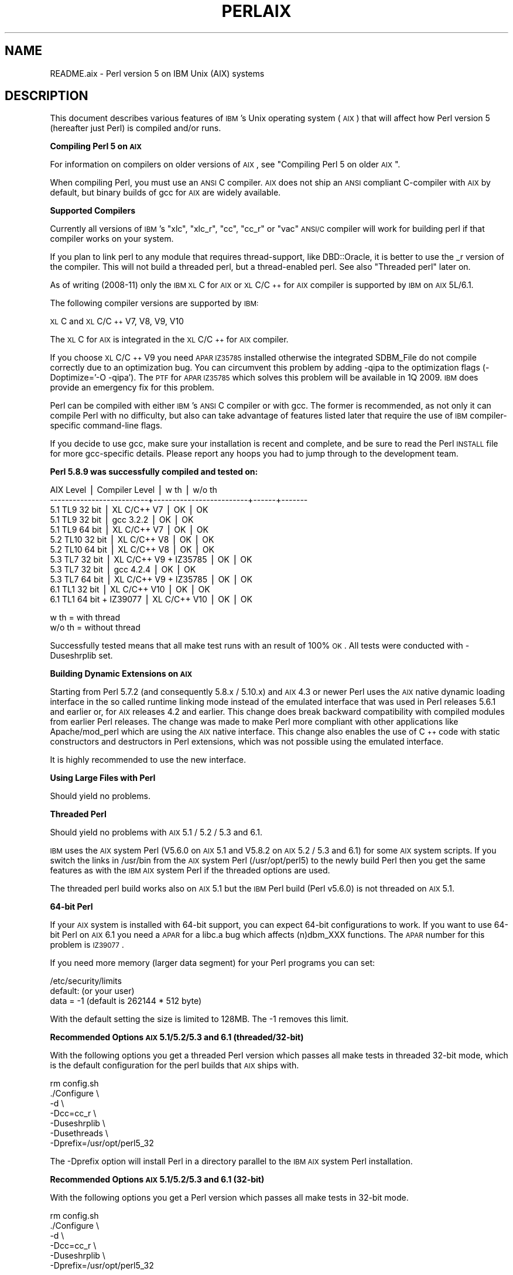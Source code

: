 .\" Automatically generated by Pod::Man v1.37, Pod::Parser v1.35
.\"
.\" Standard preamble:
.\" ========================================================================
.de Sh \" Subsection heading
.br
.if t .Sp
.ne 5
.PP
\fB\\$1\fR
.PP
..
.de Sp \" Vertical space (when we can't use .PP)
.if t .sp .5v
.if n .sp
..
.de Vb \" Begin verbatim text
.ft CW
.nf
.ne \\$1
..
.de Ve \" End verbatim text
.ft R
.fi
..
.\" Set up some character translations and predefined strings.  \*(-- will
.\" give an unbreakable dash, \*(PI will give pi, \*(L" will give a left
.\" double quote, and \*(R" will give a right double quote.  | will give a
.\" real vertical bar.  \*(C+ will give a nicer C++.  Capital omega is used to
.\" do unbreakable dashes and therefore won't be available.  \*(C` and \*(C'
.\" expand to `' in nroff, nothing in troff, for use with C<>.
.tr \(*W-|\(bv\*(Tr
.ds C+ C\v'-.1v'\h'-1p'\s-2+\h'-1p'+\s0\v'.1v'\h'-1p'
.ie n \{\
.    ds -- \(*W-
.    ds PI pi
.    if (\n(.H=4u)&(1m=24u) .ds -- \(*W\h'-12u'\(*W\h'-12u'-\" diablo 10 pitch
.    if (\n(.H=4u)&(1m=20u) .ds -- \(*W\h'-12u'\(*W\h'-8u'-\"  diablo 12 pitch
.    ds L" ""
.    ds R" ""
.    ds C` ""
.    ds C' ""
'br\}
.el\{\
.    ds -- \|\(em\|
.    ds PI \(*p
.    ds L" ``
.    ds R" ''
'br\}
.\"
.\" If the F register is turned on, we'll generate index entries on stderr for
.\" titles (.TH), headers (.SH), subsections (.Sh), items (.Ip), and index
.\" entries marked with X<> in POD.  Of course, you'll have to process the
.\" output yourself in some meaningful fashion.
.if \nF \{\
.    de IX
.    tm Index:\\$1\t\\n%\t"\\$2"
..
.    nr % 0
.    rr F
.\}
.\"
.\" For nroff, turn off justification.  Always turn off hyphenation; it makes
.\" way too many mistakes in technical documents.
.hy 0
.if n .na
.\"
.\" Accent mark definitions (@(#)ms.acc 1.5 88/02/08 SMI; from UCB 4.2).
.\" Fear.  Run.  Save yourself.  No user-serviceable parts.
.    \" fudge factors for nroff and troff
.if n \{\
.    ds #H 0
.    ds #V .8m
.    ds #F .3m
.    ds #[ \f1
.    ds #] \fP
.\}
.if t \{\
.    ds #H ((1u-(\\\\n(.fu%2u))*.13m)
.    ds #V .6m
.    ds #F 0
.    ds #[ \&
.    ds #] \&
.\}
.    \" simple accents for nroff and troff
.if n \{\
.    ds ' \&
.    ds ` \&
.    ds ^ \&
.    ds , \&
.    ds ~ ~
.    ds /
.\}
.if t \{\
.    ds ' \\k:\h'-(\\n(.wu*8/10-\*(#H)'\'\h"|\\n:u"
.    ds ` \\k:\h'-(\\n(.wu*8/10-\*(#H)'\`\h'|\\n:u'
.    ds ^ \\k:\h'-(\\n(.wu*10/11-\*(#H)'^\h'|\\n:u'
.    ds , \\k:\h'-(\\n(.wu*8/10)',\h'|\\n:u'
.    ds ~ \\k:\h'-(\\n(.wu-\*(#H-.1m)'~\h'|\\n:u'
.    ds / \\k:\h'-(\\n(.wu*8/10-\*(#H)'\z\(sl\h'|\\n:u'
.\}
.    \" troff and (daisy-wheel) nroff accents
.ds : \\k:\h'-(\\n(.wu*8/10-\*(#H+.1m+\*(#F)'\v'-\*(#V'\z.\h'.2m+\*(#F'.\h'|\\n:u'\v'\*(#V'
.ds 8 \h'\*(#H'\(*b\h'-\*(#H'
.ds o \\k:\h'-(\\n(.wu+\w'\(de'u-\*(#H)/2u'\v'-.3n'\*(#[\z\(de\v'.3n'\h'|\\n:u'\*(#]
.ds d- \h'\*(#H'\(pd\h'-\w'~'u'\v'-.25m'\f2\(hy\fP\v'.25m'\h'-\*(#H'
.ds D- D\\k:\h'-\w'D'u'\v'-.11m'\z\(hy\v'.11m'\h'|\\n:u'
.ds th \*(#[\v'.3m'\s+1I\s-1\v'-.3m'\h'-(\w'I'u*2/3)'\s-1o\s+1\*(#]
.ds Th \*(#[\s+2I\s-2\h'-\w'I'u*3/5'\v'-.3m'o\v'.3m'\*(#]
.ds ae a\h'-(\w'a'u*4/10)'e
.ds Ae A\h'-(\w'A'u*4/10)'E
.    \" corrections for vroff
.if v .ds ~ \\k:\h'-(\\n(.wu*9/10-\*(#H)'\s-2\u~\d\s+2\h'|\\n:u'
.if v .ds ^ \\k:\h'-(\\n(.wu*10/11-\*(#H)'\v'-.4m'^\v'.4m'\h'|\\n:u'
.    \" for low resolution devices (crt and lpr)
.if \n(.H>23 .if \n(.V>19 \
\{\
.    ds : e
.    ds 8 ss
.    ds o a
.    ds d- d\h'-1'\(ga
.    ds D- D\h'-1'\(hy
.    ds th \o'bp'
.    ds Th \o'LP'
.    ds ae ae
.    ds Ae AE
.\}
.rm #[ #] #H #V #F C
.\" ========================================================================
.\"
.IX Title "PERLAIX 1"
.TH PERLAIX 1 "2007-11-18" "perl v5.8.9" "Perl Programmers Reference Guide"
.SH "NAME"
README.aix \- Perl version 5 on IBM Unix (AIX) systems
.SH "DESCRIPTION"
.IX Header "DESCRIPTION"
This document describes various features of \s-1IBM\s0's Unix operating
system (\s-1AIX\s0) that will affect how Perl version 5 (hereafter just Perl)
is compiled and/or runs.
.Sh "Compiling Perl 5 on \s-1AIX\s0"
.IX Subsection "Compiling Perl 5 on AIX"
For information on compilers on older versions of \s-1AIX\s0, see \*(L"Compiling Perl 5 on older \s-1AIX\s0\*(R".
.PP
When compiling Perl, you must use an \s-1ANSI\s0 C compiler. \s-1AIX\s0 does not ship
an \s-1ANSI\s0 compliant C\-compiler with \s-1AIX\s0 by default, but binary builds of
gcc for \s-1AIX\s0 are widely available.
.Sh "Supported Compilers"
.IX Subsection "Supported Compilers"
Currently all versions of \s-1IBM\s0's \*(L"xlc\*(R", \*(L"xlc_r\*(R", \*(L"cc\*(R", \*(L"cc_r\*(R" or
\&\*(L"vac\*(R" \s-1ANSI/C\s0 compiler will work for building perl if that compiler
works on your system.
.PP
If you plan to link perl to any module that requires thread\-support,
like DBD::Oracle, it is better to use the _r version of the compiler.
This will not build a threaded perl, but a thread-enabled perl. See
also \*(L"Threaded perl\*(R" later on.
.PP
As of writing (2008\-11) only the \s-1IBM\s0 \s-1XL\s0 C for \s-1AIX\s0 or \s-1XL\s0 C/\*(C+ for \s-1AIX\s0
compiler is supported by \s-1IBM\s0 on \s-1AIX\s0 5L/6.1.
.PP
The following compiler versions are supported by \s-1IBM:\s0
.PP
\&\s-1XL\s0 C and \s-1XL\s0 C/\*(C+ V7, V8, V9, V10
.PP
The \s-1XL\s0 C for \s-1AIX\s0 is integrated in the \s-1XL\s0 C/\*(C+ for \s-1AIX\s0 compiler.
.PP
If you choose \s-1XL\s0 C/\*(C+ V9 you need \s-1APAR\s0 \s-1IZ35785\s0 installed 
otherwise the integrated SDBM_File do not compile correctly due 
to an optimization bug. You can circumvent this problem by 
adding \-qipa to the optimization flags (\-Doptimize='\-O \-qipa'). 
The \s-1PTF\s0 for \s-1APAR\s0 \s-1IZ35785\s0 which solves this problem will be available 
in 1Q 2009. \s-1IBM\s0 does provide an emergency fix for this problem.
.PP
Perl can be compiled with either \s-1IBM\s0's \s-1ANSI\s0 C compiler or with gcc. 
The former is recommended, as not only it can compile Perl with no 
difficulty, but also can take advantage of features listed later 
that require the use of \s-1IBM\s0 compiler-specific command-line flags.
.PP
If you decide to use gcc, make sure your installation is recent and 
complete, and be sure to read the Perl \s-1INSTALL\s0 file for more gcc-specific 
details. Please report any hoops you had to jump through to the 
development team.
.Sh "Perl 5.8.9 was successfully compiled and tested on:"
.IX Subsection "Perl 5.8.9 was successfully compiled and tested on:"
.Vb 12
\&    AIX Level                 | Compiler Level          | w th | w/o th
\&    --------------------------+-------------------------+------+-------
\&    5.1 TL9 32 bit            | XL C/C++ V7             | OK   | OK
\&    5.1 TL9 32 bit            | gcc 3.2.2               | OK   | OK
\&    5.1 TL9 64 bit            | XL C/C++ V7             | OK   | OK
\&    5.2 TL10 32 bit           | XL C/C++ V8             | OK   | OK
\&    5.2 TL10 64 bit           | XL C/C++ V8             | OK   | OK
\&    5.3 TL7 32 bit            | XL C/C++ V9 + IZ35785   | OK   | OK
\&    5.3 TL7 32 bit            | gcc 4.2.4               | OK   | OK
\&    5.3 TL7 64 bit            | XL C/C++ V9 + IZ35785   | OK   | OK
\&    6.1 TL1 32 bit            | XL C/C++ V10            | OK   | OK
\&    6.1 TL1 64 bit + IZ39077  | XL C/C++ V10            | OK   | OK
.Ve
.PP
.Vb 2
\&    w th   = with thread
\&    w/o th = without thread
.Ve
.PP
Successfully tested means that all make test runs with an result of 100% \s-1OK\s0.
All tests were conducted with \-Duseshrplib set.
.Sh "Building Dynamic Extensions on \s-1AIX\s0"
.IX Subsection "Building Dynamic Extensions on AIX"
Starting from Perl 5.7.2 (and consequently 5.8.x / 5.10.x) and \s-1AIX\s0 4.3 
or newer Perl uses the \s-1AIX\s0 native dynamic loading interface in the so 
called runtime linking mode instead of the emulated interface that was 
used in Perl releases 5.6.1 and earlier or, for \s-1AIX\s0 releases 4.2 and 
earlier. This change does break backward compatibility with compiled 
modules from earlier Perl releases. The change was made to make Perl 
more compliant with other applications like Apache/mod_perl which are 
using the \s-1AIX\s0 native interface. This change also enables the use of 
\&\*(C+ code with static constructors and destructors in Perl extensions, 
which was not possible using the emulated interface.
.PP
It is highly recommended to use the new interface.
.Sh "Using Large Files with Perl"
.IX Subsection "Using Large Files with Perl"
Should yield no problems.
.Sh "Threaded Perl"
.IX Subsection "Threaded Perl"
Should yield no problems with \s-1AIX\s0 5.1 / 5.2 / 5.3 and 6.1.
.PP
\&\s-1IBM\s0 uses the \s-1AIX\s0 system Perl (V5.6.0 on \s-1AIX\s0 5.1 and V5.8.2 on
\&\s-1AIX\s0 5.2 / 5.3 and 6.1) for some \s-1AIX\s0
system scripts. If you switch the links in /usr/bin from the
\&\s-1AIX\s0 system Perl (/usr/opt/perl5) to the newly build Perl then you
get the same features as with the \s-1IBM\s0 \s-1AIX\s0 system Perl if the
threaded options are used.
.PP
The threaded perl build works also on \s-1AIX\s0 5.1 but the \s-1IBM\s0 Perl
build (Perl v5.6.0) is not threaded on \s-1AIX\s0 5.1.
.Sh "64\-bit Perl"
.IX Subsection "64-bit Perl"
If your \s-1AIX\s0 system is installed with 64\-bit support, you can expect 64\-bit
configurations to work. If you want to use 64\-bit Perl on \s-1AIX\s0 6.1
you need a \s-1APAR\s0 for a libc.a bug which affects (n)dbm_XXX functions.
The \s-1APAR\s0 number for this problem is \s-1IZ39077\s0.
.PP
If you need more memory (larger data segment) for your Perl programs you
can set:
.PP
.Vb 3
\&    /etc/security/limits
\&    default:                    (or your user)
\&        data = -1               (default is 262144 * 512 byte)
.Ve
.PP
With the default setting the size is limited to 128MB.
The \-1 removes this limit.
.Sh "Recommended Options \s-1AIX\s0 5.1/5.2/5.3 and 6.1 (threaded/32\-bit)"
.IX Subsection "Recommended Options AIX 5.1/5.2/5.3 and 6.1 (threaded/32-bit)"
With the following options you get a threaded Perl version which
passes all make tests in threaded 32\-bit mode, which is the default
configuration for the perl builds that \s-1AIX\s0 ships with.
.PP
.Vb 7
\&    rm config.sh
\&    ./Configure \e
\&    -d \e
\&    -Dcc=cc_r \e
\&    -Duseshrplib \e
\&    -Dusethreads \e
\&    -Dprefix=/usr/opt/perl5_32
.Ve
.PP
The \-Dprefix option will install Perl in a directory parallel to the 
\&\s-1IBM\s0 \s-1AIX\s0 system Perl installation.
.Sh "Recommended Options \s-1AIX\s0 5.1/5.2/5.3 and 6.1 (32\-bit)"
.IX Subsection "Recommended Options AIX 5.1/5.2/5.3 and 6.1 (32-bit)"
With the following options you get a Perl version which passes 
all make tests in 32\-bit mode.
.PP
.Vb 6
\&    rm config.sh
\&    ./Configure \e
\&    -d \e
\&    -Dcc=cc_r \e
\&    -Duseshrplib \e
\&    -Dprefix=/usr/opt/perl5_32
.Ve
.PP
The \-Dprefix option will install Perl in a directory parallel to the
\&\s-1IBM\s0 \s-1AIX\s0 system Perl installation.
.Sh "Recommended Options \s-1AIX\s0 5.1/5.2/5.3 and 6.1 (threaded/64\-bit)"
.IX Subsection "Recommended Options AIX 5.1/5.2/5.3 and 6.1 (threaded/64-bit)"
With the following options you get a threaded Perl version which
passes all make tests in 64\-bit mode.
.PP
.Vb 1
\&    export OBJECT_MODE=64 / setenv OBJECT_MODE 64 (depending on your shell)
.Ve
.PP
.Vb 8
\&    rm config.sh
\&    ./Configure \e
\&    -d \e
\&    -Dcc=cc_r \e
\&    -Duseshrplib \e
\&    -Dusethreads \e
\&    -Duse64bitall \e
\&    -Dprefix=/usr/opt/perl5_64
.Ve
.Sh "Recommended Options \s-1AIX\s0 5.1/5.2/5.3 and 6.1(64\-bit)"
.IX Subsection "Recommended Options AIX 5.1/5.2/5.3 and 6.1(64-bit)"
With the following options you get a Perl version which passes all 
make tests in 64\-bit mode. 
.PP
.Vb 1
\&    export OBJECT_MODE=64 / setenv OBJECT_MODE 64 (depending on your shell)
.Ve
.PP
.Vb 7
\&    rm config.sh
\&    ./Configure \e
\&    -d \e
\&    -Dcc=cc_r \e
\&    -Duseshrplib \e
\&    -Duse64bitall \e
\&    -Dprefix=/usr/opt/perl5_64
.Ve
.PP
The \-Dprefix option will install Perl in a directory parallel to the 
\&\s-1IBM\s0 \s-1AIX\s0 system Perl installation.
.PP
If you choose gcc to compile 64\-bit Perl then you need to use the 
following options:
.PP
.Vb 1
\&    -Dcc='gcc -maix64'
.Ve
.Sh "Compiling Perl 5 on older \s-1AIX\s0 versions up to 4.3.3"
.IX Subsection "Compiling Perl 5 on older AIX versions up to 4.3.3"
Due to the fact that \s-1AIX\s0 4.3.3 reached end-of-service in December 31, 
2003 this information  is provided as is. The Perl versions prior to 
Perl 5.8.9 could be compiled on \s-1AIX\s0 up to 4.3.3 with the following 
settings (your mileage may vary):
.PP
When compiling Perl, you must use an \s-1ANSI\s0 C compiler. \s-1AIX\s0 does not ship
an \s-1ANSI\s0 compliant C\-compiler with \s-1AIX\s0 by default, but binary builds of
gcc for \s-1AIX\s0 are widely available.
.PP
At the moment of writing, \s-1AIX\s0 supports two different native C compilers,
for which you have to pay: \fBxlC\fR and \fBvac\fR. If you decide to use either
of these two (which is quite a lot easier than using gcc), be sure to
upgrade to the latest available patch level. Currently:
.PP
.Vb 2
\&    xlC.C     3.1.4.10 or 3.6.6.0 or 4.0.2.2 or 5.0.2.9 or 6.0.0.3
\&    vac.C     4.4.0.3  or 5.0.2.6 or 6.0.0.1
.Ve
.PP
note that xlC has the \s-1OS\s0 version in the name as of version 4.0.2.0, so
you will find xlC.C for \s-1AIX\-5\s0.0 as package
.PP
.Vb 1
\&    xlC.aix50.rte   5.0.2.0 or 6.0.0.3
.Ve
.PP
subversions are not the same \*(L"latest\*(R" on all \s-1OS\s0 versions. For example,
the latest xlC\-5 on aix41 is 5.0.2.9, while on aix43, it is 5.0.2.7.
.PP
Perl can be compiled with either \s-1IBM\s0's \s-1ANSI\s0 C compiler or with gcc.
The former is recommended, as not only can it compile Perl with no
difficulty, but also can take advantage of features listed later that
require the use of \s-1IBM\s0 compiler-specific command-line flags.
.PP
The \s-1IBM\s0's compiler patch levels 5.0.0.0 and 5.0.1.0 have compiler
optimization bugs that affect compiling perl.c and regcomp.c,
respectively.  If Perl's configuration detects those compiler patch
levels, optimization is turned off for the said source code files.
Upgrading to at least 5.0.2.0 is recommended.
.PP
If you decide to use gcc, make sure your installation is recent and
complete, and be sure to read the Perl \s-1INSTALL\s0 file for more gcc-specific
details. Please report any hoops you had to jump through to the development
team.
.Sh "\s-1OS\s0 level"
.IX Subsection "OS level"
Before installing the patches to the \s-1IBM\s0 C\-compiler you need to know the
level of patching for the Operating System. \s-1IBM\s0's command 'oslevel' will
show the base, but is not always complete (in this example oslevel shows
4.3.NULL, whereas the system might run most of 4.3.THREE):
.PP
.Vb 6
\&    # oslevel
\&    4.3.0.0
\&    # lslpp -l | grep 'bos.rte '
\&    bos.rte           4.3.3.75  COMMITTED  Base Operating System Runtime
\&    bos.rte            4.3.2.0  COMMITTED  Base Operating System Runtime
\&    #
.Ve
.PP
The same might happen to \s-1AIX\s0 5.1 or other \s-1OS\s0 levels. As a side note, perl
cannot be built without bos.adt.syscalls and bos.adt.libm installed
.PP
.Vb 4
\&    # lslpp -l | egrep "syscalls|libm"
\&    bos.adt.libm      5.1.0.25  COMMITTED  Base Application Development
\&    bos.adt.syscalls  5.1.0.36  COMMITTED  System Calls Application
\&    #
.Ve
.Sh "Building Dynamic Extensions on \s-1AIX\s0"
.IX Subsection "Building Dynamic Extensions on AIX"
\&\s-1AIX\s0 supports dynamically loadable objects as well as shared libraries.
Shared libraries by convention end with the suffix .a, which is a bit
misleading, as an archive can contain static as well as dynamic members.
For perl dynamically loaded objects we use the .so suffix also used on
many other platforms.
.PP
Note that starting from Perl 5.7.2 (and consequently 5.8.0) and \s-1AIX\s0 4.3
or newer Perl uses the \s-1AIX\s0 native dynamic loading interface in the so
called runtime linking mode instead of the emulated interface that was
used in Perl releases 5.6.1 and earlier or, for \s-1AIX\s0 releases 4.2 and
earlier.  This change does break backward compatibility with compiled
modules from earlier perl releases.  The change was made to make Perl
more compliant with other applications like Apache/mod_perl which are
using the \s-1AIX\s0 native interface. This change also enables the use of \*(C+
code with static constructors and destructors in perl extensions, which
was not possible using the emulated interface.
.Sh "The \s-1IBM\s0 \s-1ANSI\s0 C Compiler"
.IX Subsection "The IBM ANSI C Compiler"
All defaults for Configure can be used.
.PP
If you've chosen to use vac 4, be sure to run 4.4.0.3. Older versions
will turn up nasty later on. For vac 5 be sure to run at least 5.0.1.0,
but vac 5.0.2.6 or up is highly recommended. Note that since \s-1IBM\s0 has
removed vac 5.0.2.1 through 5.0.2.5 from the software depot, these
versions should be considered obsolete.
.PP
Here's a brief lead of how to upgrade the compiler to the latest
level.  Of course this is subject to changes.  You can only upgrade
versions from ftp-available updates if the first three digit groups
are the same (in where you can skip intermediate unlike the patches
in the developer snapshots of perl), or to one version up where the
\&\*(L"base\*(R" is available.  In other words, the \s-1AIX\s0 compiler patches are
cumulative.
.PP
.Vb 2
\& vac.C.4.4.0.1 => vac.C.4.4.0.3  is OK     (vac.C.4.4.0.2 not needed)
\& xlC.C.3.1.3.3 => xlC.C.3.1.4.10 is NOT OK (xlC.C.3.1.4.0 is not available)
.Ve
.PP
.Vb 23
\& # ftp ftp.software.ibm.com
\& Connected to service.boulder.ibm.com.
\& : welcome message ...
\& Name (ftp.software.ibm.com:merijn): anonymous
\& 331 Guest login ok, send your complete e-mail address as password.
\& Password:
\& ... accepted login stuff
\& ftp> cd /aix/fixes/v4/
\& ftp> dir other other.ll
\& output to local-file: other.ll? y
\& 200 PORT command successful.
\& 150 Opening ASCII mode data connection for /bin/ls.
\& 226 Transfer complete.
\& ftp> dir xlc xlc.ll
\& output to local-file: xlc.ll? y
\& 200 PORT command successful.
\& 150 Opening ASCII mode data connection for /bin/ls.
\& 226 Transfer complete.
\& ftp> bye
\& ... goodbye messages
\& # ls -l *.ll
\& -rw-rw-rw-   1 merijn   system    1169432 Nov  2 17:29 other.ll
\& -rw-rw-rw-   1 merijn   system      29170 Nov  2 17:29 xlc.ll
.Ve
.PP
On \s-1AIX\s0 4.2 using xlC, we continue:
.PP
.Vb 16
\& # lslpp -l | fgrep 'xlC.C '
\&   xlC.C                     3.1.4.9  COMMITTED  C for AIX Compiler
\&   xlC.C                     3.1.4.0  COMMITTED  C for AIX Compiler
\& # grep 'xlC.C.3.1.4.*.bff' xlc.ll
\& -rw-r--r--   1 45776101 1        6286336 Jul 22 1996  xlC.C.3.1.4.1.bff
\& -rw-rw-r--   1 45776101 1        6173696 Aug 24 1998  xlC.C.3.1.4.10.bff
\& -rw-r--r--   1 45776101 1        6319104 Aug 14 1996  xlC.C.3.1.4.2.bff
\& -rw-r--r--   1 45776101 1        6316032 Oct 21 1996  xlC.C.3.1.4.3.bff
\& -rw-r--r--   1 45776101 1        6315008 Dec 20 1996  xlC.C.3.1.4.4.bff
\& -rw-rw-r--   1 45776101 1        6178816 Mar 28 1997  xlC.C.3.1.4.5.bff
\& -rw-rw-r--   1 45776101 1        6188032 May 22 1997  xlC.C.3.1.4.6.bff
\& -rw-rw-r--   1 45776101 1        6191104 Sep  5 1997  xlC.C.3.1.4.7.bff
\& -rw-rw-r--   1 45776101 1        6185984 Jan 13 1998  xlC.C.3.1.4.8.bff
\& -rw-rw-r--   1 45776101 1        6169600 May 27 1998  xlC.C.3.1.4.9.bff
\& # wget ftp://ftp.software.ibm.com/aix/fixes/v4/xlc/xlC.C.3.1.4.10.bff
\& #
.Ve
.PP
On \s-1AIX\s0 4.3 using vac, we continue:
.PP
.Vb 10
\& # lslpp -l | grep 'vac.C '
\&  vac.C                      5.0.2.2  COMMITTED  C for AIX Compiler
\&  vac.C                      5.0.2.0  COMMITTED  C for AIX Compiler
\& # grep 'vac.C.5.0.2.*.bff' other.ll
\& -rw-rw-r--   1 45776101 1        13592576 Apr 16 2001  vac.C.5.0.2.0.bff
\& -rw-rw-r--   1 45776101 1        14133248 Apr  9 2002  vac.C.5.0.2.3.bff
\& -rw-rw-r--   1 45776101 1        14173184 May 20 2002  vac.C.5.0.2.4.bff
\& -rw-rw-r--   1 45776101 1        14192640 Nov 22 2002  vac.C.5.0.2.6.bff
\& # wget ftp://ftp.software.ibm.com/aix/fixes/v4/other/vac.C.5.0.2.6.bff
\& #
.Ve
.PP
Likewise on all other \s-1OS\s0 levels. Then execute the following command, and
fill in its choices
.PP
.Vb 5
\& # smit install_update
\&  -> Install and Update from LATEST Available Software
\&  * INPUT device / directory for software [ vac.C.5.0.2.6.bff    ]
\&  [ OK ]
\&  [ OK ]
.Ve
.PP
Follow the messages ... and you're done.
.PP
If you like a more web-like approach, a good start point can be
http://www14.software.ibm.com/webapp/download/downloadaz.jsp and click
\&\*(L"C for \s-1AIX\s0\*(R", and follow the instructions.
.Sh "The usenm option"
.IX Subsection "The usenm option"
If linking miniperl
.PP
.Vb 1
\& cc -o miniperl ... miniperlmain.o opmini.o perl.o ... -lm -lc ...
.Ve
.PP
causes error like this
.PP
.Vb 8
\& ld: 0711-317 ERROR: Undefined symbol: .aintl
\& ld: 0711-317 ERROR: Undefined symbol: .copysignl
\& ld: 0711-317 ERROR: Undefined symbol: .syscall
\& ld: 0711-317 ERROR: Undefined symbol: .eaccess
\& ld: 0711-317 ERROR: Undefined symbol: .setresuid
\& ld: 0711-317 ERROR: Undefined symbol: .setresgid
\& ld: 0711-317 ERROR: Undefined symbol: .setproctitle
\& ld: 0711-345 Use the -bloadmap or -bnoquiet option to obtain more information.
.Ve
.PP
you could retry with
.PP
.Vb 3
\& make realclean
\& rm config.sh
\& ./Configure -Dusenm ...
.Ve
.PP
which makes Configure to use the \f(CW\*(C`nm\*(C'\fR tool when scanning for library
symbols, which usually is not done in \s-1AIX\s0.
.PP
Related to this, you probably should not use the \f(CW\*(C`\-r\*(C'\fR option of
Configure in \s-1AIX\s0, because that affects of how the \f(CW\*(C`nm\*(C'\fR tool is used.
.Sh "Using \s-1GNU\s0's gcc for building perl"
.IX Subsection "Using GNU's gcc for building perl"
Using gcc\-3.x (tested with 3.0.4, 3.1, and 3.2) now works out of the box,
as do recent gcc\-2.9 builds available directly from \s-1IBM\s0 as part of their
Linux compatibility packages, available here:
.PP
.Vb 1
\&  http://www.ibm.com/servers/aix/products/aixos/linux/
.Ve
.Sh "Using Large Files with Perl"
.IX Subsection "Using Large Files with Perl"
Should yield no problems.
.Sh "Threaded Perl"
.IX Subsection "Threaded Perl"
Threads seem to work \s-1OK\s0, though at the moment not all tests pass when
threads are used in combination with 64\-bit configurations.
.PP
You may get a warning when doing a threaded build:
.PP
.Vb 1
\&  "pp_sys.c", line 4640.39: 1506-280 (W) Function argument assignment between types "unsigned char*" and "const void*" is not allowed.
.Ve
.PP
The exact line number may vary, but if the warning (W) comes from a line
line this
.PP
.Vb 1
\&  hent = PerlSock_gethostbyaddr(addr, (Netdb_hlen_t) addrlen, addrtype);
.Ve
.PP
in the \*(L"pp_ghostent\*(R" function, you may ignore it safely.  The warning
is caused by the reentrant variant of \fIgethostbyaddr()\fR having a slightly
different prototype than its non-reentrant variant, but the difference
is not really significant here.
.Sh "64\-bit Perl"
.IX Subsection "64-bit Perl"
If your \s-1AIX\s0 is installed with 64\-bit support, you can expect 64\-bit
configurations to work. In combination with threads some tests might
still fail.
.Sh "\s-1AIX\s0 4.2 and extensions using \*(C+ with statics"
.IX Subsection "AIX 4.2 and extensions using  with statics"
In \s-1AIX\s0 4.2 Perl extensions that use \*(C+ functions that use statics
may have problems in that the statics are not getting initialized.
In newer \s-1AIX\s0 releases this has been solved by linking Perl with
the libC_r library, but unfortunately in \s-1AIX\s0 4.2 the said library
has an obscure bug where the various functions related to time
(such as \fItime()\fR and \fIgettimeofday()\fR) return broken values, and
therefore in \s-1AIX\s0 4.2 Perl is not linked against the libC_r.
.SH "AUTHORS"
.IX Header "AUTHORS"
H.Merijn Brand <h.m.brand@xs4all.nl>
Rainer Tammer <tammer@tammer.net>
.SH "DATE"
.IX Header "DATE"
Version 0.0.8: 01 Dec 2008
